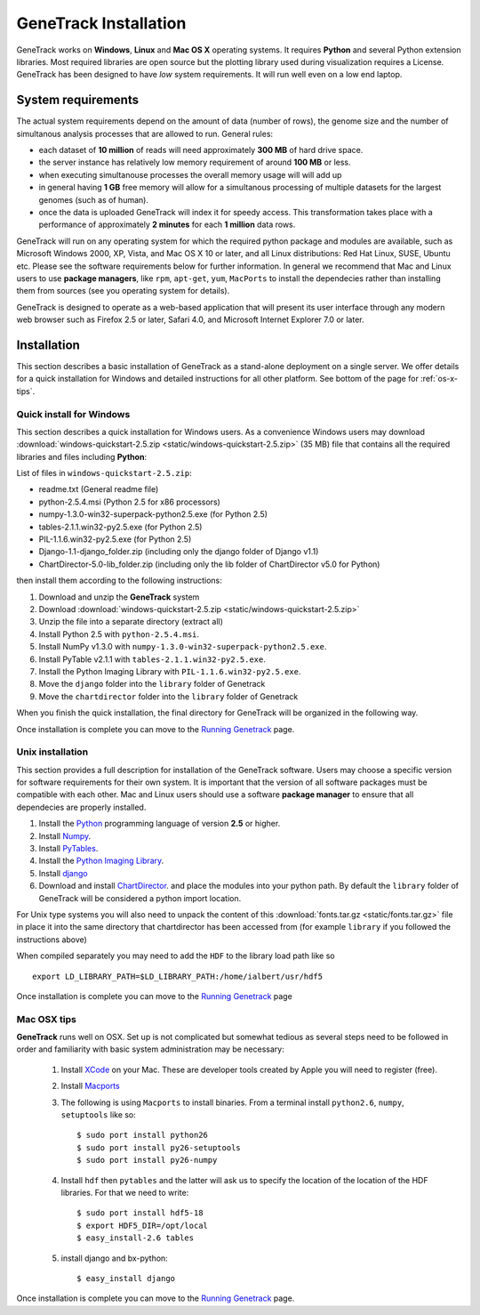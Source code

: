 GeneTrack Installation
======================



GeneTrack works on **Windows**, **Linux** and **Mac OS X** operating systems. It requires 
**Python** and several Python extension libraries. Most required libraries are
open source but the plotting library used during visualization requires a License.
GeneTrack has been designed to have *low* system requirements. It will run well even
on a low end laptop.

.. image:: static/logos.png
    :align: center

System requirements
-------------------

The actual system requirements depend on the amount of data (number of rows), the 
genome size and
the number of simultanous analysis processes that are allowed to run. General rules:


* each dataset of **10 million** of reads will need approximately **300 MB** of hard drive space. 
* the server instance has relatively low memory requirement of around **100 MB** or less.
* when executing simultanouse processes the overall memory usage will will add up
* in general having **1 GB** free memory will allow for a simultanous processing of multiple datasets for 
  the largest genomes (such as of human).
* once the data is uploaded GeneTrack will index it for speedy access. This 
  transformation takes place with a performance of approximately **2 minutes** for 
  each **1 million** data rows.

GeneTrack will run on any operating system for which the required python package and modules 
are available, such as Microsoft Windows 2000, XP, Vista, and Mac OS X 10 or later, 
and all Linux distributions: Red Hat Linux, SUSE, Ubuntu etc. 
Please see the software requirements below for further information. In general we recommend
that Mac and Linux users to use **package managers**, like ``rpm``, ``apt-get``, ``yum``, ``MacPorts``
to install the dependecies rather than installing them from sources (see you operating system
for details).

GeneTrack is designed to operate as a web-based application that will present 
its user interface through any modern web browser such as Firefox 2.5 or later, 
Safari 4.0, and Microsoft Internet Explorer 7.0 or later.

Installation
------------

This section describes a basic installation of GeneTrack as a stand-alone deployment 
on a single server. We offer details for a quick installation for Windows and 
detailed instructions for all other platform. See bottom of the page for :ref:`os-x-tips`.

Quick install for Windows
^^^^^^^^^^^^^^^^^^^^^^^^^

This section describes a quick installation for Windows users. 
As a convenience Windows users may download 
:download:`windows-quickstart-2.5.zip <static/windows-quickstart-2.5.zip>` (35 MB) 
file that contains all the required libraries and files including **Python**:

List of files in ``windows-quickstart-2.5.zip``:

- readme.txt 		(General readme file)
- python-2.5.4.msi 	(Python 2.5 for x86 processors)
- numpy-1.3.0-win32-superpack-python2.5.exe 	(for Python 2.5)
- tables-2.1.1.win32-py2.5.exe 			(for Python 2.5)
- PIL-1.1.6.win32-py2.5.exe			(for Python 2.5)
- Django-1.1-django_folder.zip	(including only the django folder of Django v1.1)
- ChartDirector-5.0-lib_folder.zip 	(including only the lib folder of ChartDirector v5.0 for Python)


.. image:: static/quicklist.png
    :align: center

then install them according to the following instructions:

#. Download and unzip the **GeneTrack** system
#. Download :download:`windows-quickstart-2.5.zip <static/windows-quickstart-2.5.zip>`
#. Unzip the file into a separate directory (extract all)
#. Install Python 2.5 with ``python-2.5.4.msi``.
#. Install NumPy v1.3.0 with ``numpy-1.3.0-win32-superpack-python2.5.exe``.
#. Install PyTable v2.1.1 with ``tables-2.1.1.win32-py2.5.exe``.
#. Install the Python Imaging Library with ``PIL-1.1.6.win32-py2.5.exe``.
#. Move the ``django`` folder into the ``library`` folder of Genetrack
#. Move the ``chartdirector`` folder into the ``library`` folder of Genetrack

When you finish the quick installation, the final directory for GeneTrack will  
be organized in the following way.

.. image:: static/installdir.png
    :align: center

Once installation is complete you can move to the `Running Genetrack <running.html>`_ page.

Unix installation
^^^^^^^^^^^^^^^^^

This section provides a full description for installation of the GeneTrack software. 
Users may choose a specific version for software requirements for their own system. 
It is important that the version of all software packages must be compatible with each other. 
Mac and Linux users should use a software **package manager** to ensure that
all dependecies are properly installed.  

#. Install the `Python <http://www.python.org/>`_ programming language of version **2.5** or higher.
#. Install `Numpy <http://numpy.scipy.org/>`_. 
#. Install `PyTables <http://www.pytables.org/>`_.
#. Install the `Python Imaging Library <http://www.pythonware.com/products/pil/>`_. 
#. Install `django <http://www.djangoproject.com/>`_ 
#. Download and install `ChartDirector <http://www.advsofteng.com/>`_. and place the modules
   into your python path. By default the ``library`` folder of GeneTrack will be considered a 
   python import location.

For Unix type systems you will also need to unpack the content of
this :download:`fonts.tar.gz <static/fonts.tar.gz>` file in place it into the same
directory that chartdirector has been accessed from (for example ``library`` if 
you followed the instructions above)

When compiled separately you may need to add the ``HDF`` to the library load path like so ::

    export LD_LIBRARY_PATH=$LD_LIBRARY_PATH:/home/ialbert/usr/hdf5


Once installation is complete you can move to the `Running Genetrack <running.html>`_ page

.. _os-x-tips:

Mac OSX tips
^^^^^^^^^^^^

**GeneTrack** runs well on OSX. Set up is not complicated
but somewhat tedious as several steps need to be followed in order and 
familiarity with basic system administration may be necessary:

  1. Install `XCode <http://developer.apple.com/tools/xcode/index.html>`_ on your Mac. 
     These are developer tools created by Apple you will need to register (free).

  2. Install `Macports <http://www.macports.org/>`_
  
  3. The following is using ``Macports`` to install binaries. From
     a terminal install ``python2.6``, ``numpy``, ``setuptools`` like so::
        
        $ sudo port install python26
        $ sudo port install py26-setuptools
        $ sudo port install py26-numpy
           
  4. Install ``hdf`` then ``pytables`` and the latter will ask us to 
     specify the location of the location of the HDF libraries. For that we need to write::
     
        $ sudo port install hdf5-18
        $ export HDF5_DIR=/opt/local
        $ easy_install-2.6 tables
  
  5. install django and bx-python::
  
        $ easy_install django

Once installation is complete you can move to the `Running Genetrack <running.html>`_ page.